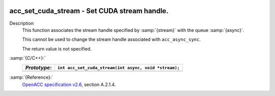   .. _acc_set_cuda_stream:

acc_set_cuda_stream - Set CUDA stream handle.
*********************************************

Description
  This function associates the stream handle specified by :samp:`{stream}` with
  the queue :samp:`{async}`.

  This cannot be used to change the stream handle associated with
  ``acc_async_sync``.

  The return value is not specified.

:samp:`{C/C++}:`
  ============  =====================================================
  *Prototype*:  ``int acc_set_cuda_stream(int async, void *stream);``
  ============  =====================================================
  ============  =====================================================

:samp:`{Reference}:`
  `OpenACC specification v2.6 <https://www.openacc.org>`_, section
  A.2.1.4.

